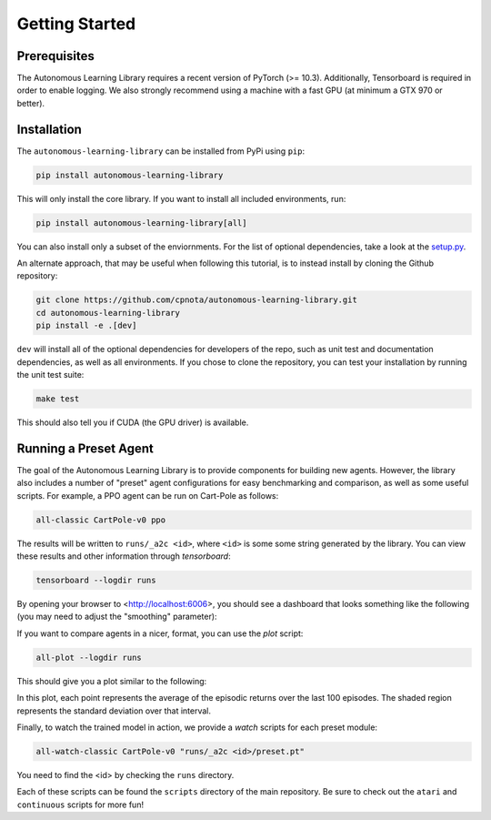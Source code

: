 Getting Started
===============

Prerequisites
-------------

The Autonomous Learning Library requires a recent version of PyTorch (>= 10.3).
Additionally, Tensorboard is required in order to enable logging.
We also strongly recommend using a machine with a fast GPU (at minimum a GTX 970 or better).

Installation
------------

The ``autonomous-learning-library`` can be installed from PyPi using ``pip``:

.. code-block:: bash

    pip install autonomous-learning-library

This will only install the core library.
If you want to install all included environments, run:

.. code-block:: bash

    pip install autonomous-learning-library[all]

You can also install only a subset of the enviornments.
For the list of optional dependencies, take a look at the `setup.py <https://github.com/cpnota/autonomous-learning-library/blob/master/setup.py>`_.

An alternate approach, that may be useful when following this tutorial, is to instead install by cloning the Github repository:

.. code-block:: bash

    git clone https://github.com/cpnota/autonomous-learning-library.git
    cd autonomous-learning-library
    pip install -e .[dev]

``dev`` will install all of the optional dependencies for developers of the repo, such as unit test and documentation dependencies, as well as all environments.
If you chose to clone the repository, you can test your installation by running the unit test suite:

.. code-block:: bash

    make test

This should also tell you if CUDA (the GPU driver) is available.

Running a Preset Agent
----------------------

The goal of the Autonomous Learning Library is to provide components for building new agents.
However, the library also includes a number of "preset" agent configurations for easy benchmarking and comparison,
as well as some useful scripts.
For example, a PPO agent can be run on Cart-Pole as follows:

.. code-block:: bash

    all-classic CartPole-v0 ppo

The results will be written to ``runs/_a2c <id>``, where ``<id>`` is some some string generated by the library.
You can view these results and other information through `tensorboard`:

.. code-block:: bash

    tensorboard --logdir runs

By opening your browser to <http://localhost:6006>, you should see a dashboard that looks something like the following (you may need to adjust the "smoothing" parameter):

.. image:: tensorboard.png

If you want to compare agents in a nicer, format, you can use the `plot` script:

.. code-block:: bash

    all-plot --logdir runs

This should give you a plot similar to the following:

.. image:: plot.png

In this plot, each point represents the average of the episodic returns over the last 100 episodes.
The shaded region represents the standard deviation over that interval.

Finally, to watch the trained model in action, we provide a `watch` scripts for each preset module:

.. code-block:: bash

   all-watch-classic CartPole-v0 "runs/_a2c <id>/preset.pt"

You need to find the <id> by checking the ``runs`` directory.

Each of these scripts can be found the ``scripts`` directory of the main repository.
Be sure to check out the ``atari`` and ``continuous`` scripts for more fun!
